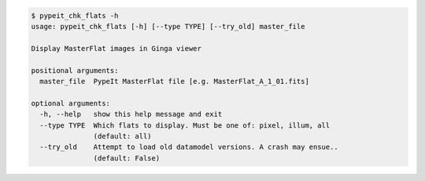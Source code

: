 .. code-block:: console

    $ pypeit_chk_flats -h
    usage: pypeit_chk_flats [-h] [--type TYPE] [--try_old] master_file
    
    Display MasterFlat images in Ginga viewer
    
    positional arguments:
      master_file  PypeIt MasterFlat file [e.g. MasterFlat_A_1_01.fits]
    
    optional arguments:
      -h, --help   show this help message and exit
      --type TYPE  Which flats to display. Must be one of: pixel, illum, all
                   (default: all)
      --try_old    Attempt to load old datamodel versions. A crash may ensue..
                   (default: False)
    